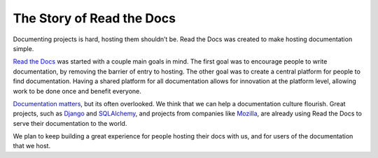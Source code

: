 The Story of Read the Docs
==========================

Documenting projects is hard, hosting them shouldn’t be. Read the Docs was created to make hosting documentation simple. 

`Read the Docs`_ was started with a couple main goals in mind. The first goal was
to encourage people to write documentation, by removing the barrier of entry to
hosting. The other goal was to create a central platform for people to find
documentation. Having a shared platform for all documentation allows for
innovation at the platform level, allowing work to be done once and benefit
everyone.

`Documentation matters`_, but its often overlooked. We think that we can help a
documentation culture flourish.
Great projects, such as Django_ and SQLAlchemy_, and projects from companies
like Mozilla_, are already using Read the Docs to serve their documentation to
the world.

We plan to keep building a great experience for people hosting their docs with us,
and for users of the documentation that we host.

.. _`Read the Docs`: http://readthedocs.org
.. _`Documentation matters`: http://ericholscher.com/blog/2012/jan/22/why-read-docs-matters/

.. _`Django`: https://docs.djangoproject.com/
.. _`SQLAlchemy`: http://docs.sqlalchemy.org/
.. _`Mozilla`: http://mozilla.org
